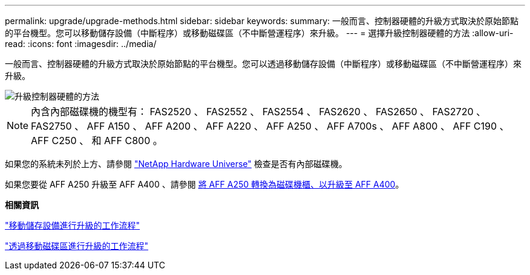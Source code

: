 ---
permalink: upgrade/upgrade-methods.html 
sidebar: sidebar 
keywords:  
summary: 一般而言、控制器硬體的升級方式取決於原始節點的平台機型。您可以移動儲存設備（中斷程序）或移動磁碟區（不中斷營運程序）來升級。 
---
= 選擇升級控制器硬體的方法
:allow-uri-read: 
:icons: font
:imagesdir: ../media/


[role="lead"]
一般而言、控制器硬體的升級方式取決於原始節點的平台機型。您可以透過移動儲存設備（中斷程序）或移動磁碟區（不中斷營運程序）來升級。

image::../upgrade/media/methods_for_upgrading_controller_hardware.png[升級控制器硬體的方法]


NOTE: 內含內部磁碟機的機型有： FAS2520 、 FAS2552 、 FAS2554 、 FAS2620 、 FAS2650 、 FAS2720 、 FAS2750 、 AFF A150 、 AFF A200 、 AFF A220 、 AFF A250 、 AFF A700s 、 AFF A800 、 AFF C190 、 AFF C250 、 和 AFF C800 。

如果您的系統未列於上方、請參閱 https://hwu.netapp.com["NetApp Hardware Universe"^] 檢查是否有內部磁碟機。

如果您要從 AFF A250 升級至 AFF A400 、請參閱 xref:upgrade_aff_a250_to_aff_a400_ndu_upgrade_workflow.adoc[將 AFF A250 轉換為磁碟機櫃、以升級至 AFF A400]。

*相關資訊*

link:upgrade-by-moving-storage-parent.html["移動儲存設備進行升級的工作流程"]

link:upgrade-by-moving-volumes-parent.html["透過移動磁碟區進行升級的工作流程"]
